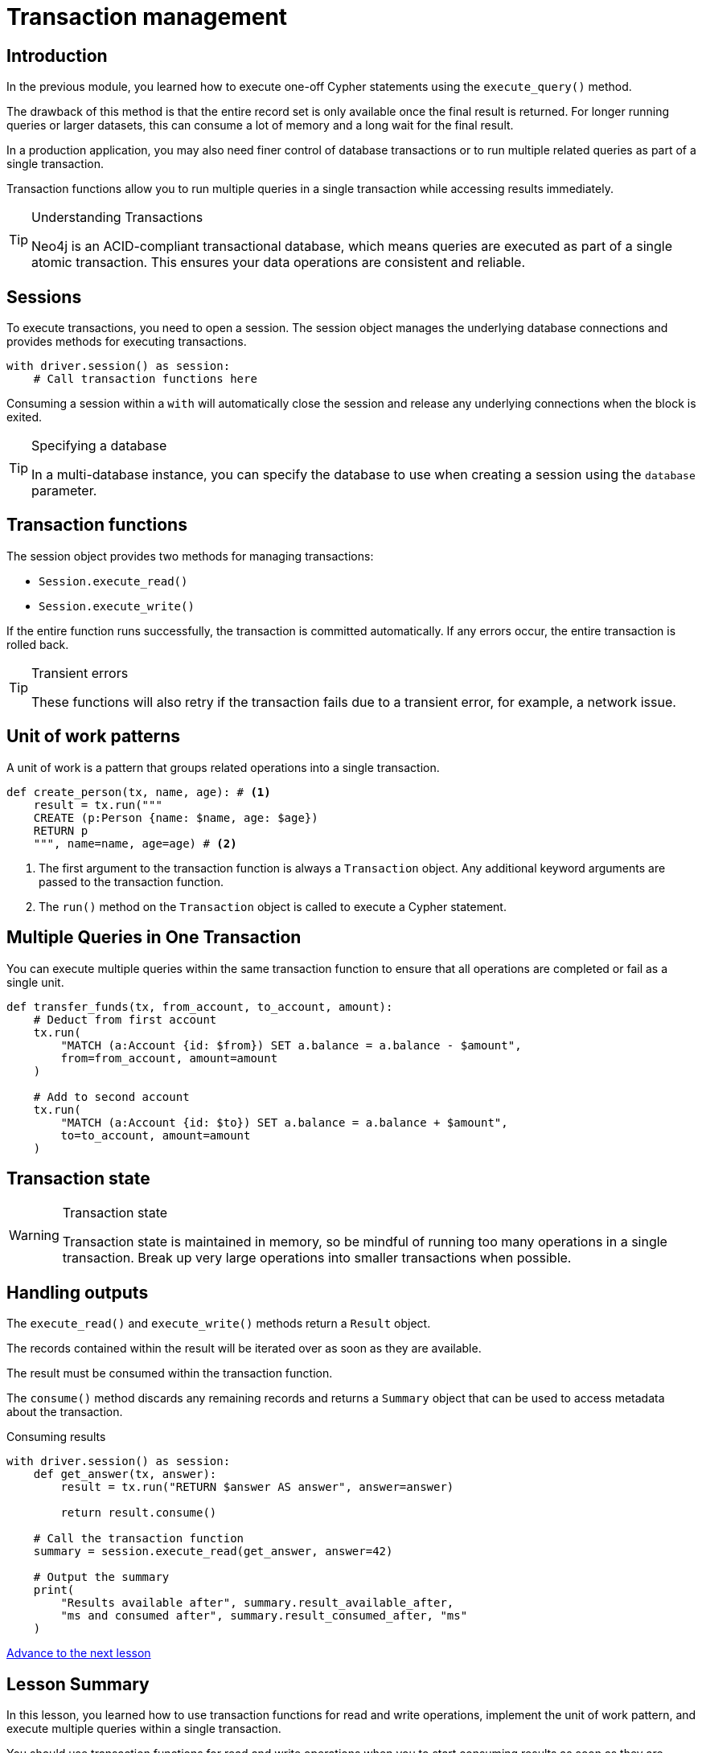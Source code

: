 = Transaction management
:type: lesson
:minutes: 10
:slides: true
:order: 1

[.slide.discrete]
== Introduction
In the previous module, you learned how to execute one-off Cypher statements using the `execute_query()`  method.

The drawback of this method is that the entire record set is only available once the final result is returned. 
For longer running queries or larger datasets, this can consume a lot of memory and a long wait for the final result.

In a production application, you may also need finer control of database transactions or to run multiple related queries as part of a single transaction.

Transaction functions allow you to run multiple queries in a single transaction while accessing results immediately.


[TIP]
.Understanding Transactions
====
Neo4j is an ACID-compliant transactional database, which means queries are executed as part of a single atomic transaction. This ensures your data operations are consistent and reliable.
====


[.slide]
== Sessions

To execute transactions, you need to open a session. The session object manages the underlying database connections and provides methods for executing transactions.

[source,python]
----
with driver.session() as session:
    # Call transaction functions here
----

Consuming a session within a `with` will automatically close the session and release any underlying connections when the block is exited.

[TIP]
.Specifying a database
====
In a multi-database instance, you can specify the database to use when creating a session using the `database` parameter.
====



[.slide]
== Transaction functions

The session object provides two methods for managing transactions:

* `Session.execute_read()`
* `Session.execute_write()`

If the entire function runs successfully, the transaction is committed automatically. If any errors occur, the entire transaction is rolled back.

[TIP]
.Transient errors
====
These functions will also retry if the transaction fails due to a transient error, for example, a network issue.
====



[.slide.col-2]
== Unit of work patterns

[.col]
====
A unit of work is a pattern that groups related operations into a single transaction. 

[source,python]
----
def create_person(tx, name, age): # <1>
    result = tx.run("""
    CREATE (p:Person {name: $name, age: $age})
    RETURN p
    """, name=name, age=age) # <2>
----
====

[.col]
====
<1> The first argument to the transaction function is always a `Transaction` object. Any additional keyword arguments are passed to the transaction function.

<2> The `run()` method on the `Transaction` object is called to execute a Cypher statement.
====

[.slide]
== Multiple Queries in One Transaction

You can execute multiple queries within the same transaction function to ensure that all operations are completed or fail as a single unit.

[source,python]
----
def transfer_funds(tx, from_account, to_account, amount):
    # Deduct from first account
    tx.run(
        "MATCH (a:Account {id: $from}) SET a.balance = a.balance - $amount", 
        from=from_account, amount=amount
    )

    # Add to second account
    tx.run(
        "MATCH (a:Account {id: $to}) SET a.balance = a.balance + $amount", 
        to=to_account, amount=amount
    )
----

[.slide]
== Transaction state
====
[WARNING]
.Transaction state
=====
Transaction state is maintained in memory, so be mindful of running too many operations in a single transaction. Break up very large operations into smaller transactions when possible.
=====
====

[.slide.col-2]
== Handling outputs 

[.col]
====
The `execute_read()` and `execute_write()` methods return a `Result` object.

The records contained within the result will be iterated over as soon as they are available.

The result must be consumed within the transaction function.

The `consume()` method discards any remaining records and returns a `Summary` object that can be used to access metadata about the transaction.
====

[.col]
====



[source,python]
.Consuming results
----
with driver.session() as session:
    def get_answer(tx, answer):
        result = tx.run("RETURN $answer AS answer", answer=answer)

        return result.consume()

    # Call the transaction function
    summary = session.execute_read(get_answer, answer=42)

    # Output the summary
    print(
        "Results available after", summary.result_available_after, 
        "ms and consumed after", summary.result_consumed_after, "ms"
    )
----

====

link:../2c-write-transaction/[Advance to the next lesson,role=btn]

[.summary]
== Lesson Summary

In this lesson, you learned how to use transaction functions for read and write operations, implement the unit of work pattern, and execute multiple queries within a single transaction.

You should use transaction functions for read and write operations when you to start consuming results as soon as they are available.

In the next lesson, you will take a quiz to test your knowledge of using transactions.
